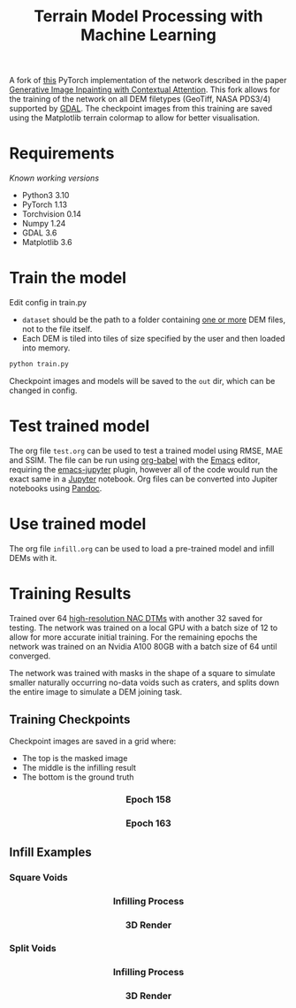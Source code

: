 #+title: Terrain Model Processing with Machine Learning

A fork of [[https://github.com/daa233/generative-inpainting-pytorch][this]] PyTorch implementation of the network described in the paper [[https://arxiv.org/abs/1801.07892][Generative Image Inpainting with Contextual Attention]].
This fork allows for the training of the network on all DEM filetypes (GeoTiff, NASA PDS3/4) supported by [[https://gdal.org/][GDAL]].
The checkpoint images from this training are saved using the Matplotlib terrain colormap to allow for better visualisation.

* Requirements
/Known working versions/

 - Python3 3.10
 - PyTorch 1.13
 - Torchvision 0.14
 - Numpy 1.24
 - GDAL 3.6
 - Matplotlib 3.6

* Train the model
Edit config in train.py
 - ~dataset~ should be the path to a folder containing _one or more_ DEM files, not to the file itself.
 - Each DEM is tiled into tiles of size specified by the user and then loaded into memory.

#+begin_src bash
python train.py
#+end_src

Checkpoint images and models will be saved to the =out= dir, which can be changed in config.

* Test trained model
The org file =test.org= can be used to test a trained model using RMSE, MAE and SSIM.
The file can be run using [[https://orgmode.org/worg/org-contrib/babel/][org-babel]] with the [[https://www.gnu.org/software/emacs/][Emacs]] editor, requiring the [[https://github.com/nnicandro/emacs-jupyter][emacs-jupyter]] plugin, however all of the code would run the exact same in a [[https://jupyter.org/][Jupyter]] notebook.
Org files can be converted into Jupiter notebooks using [[https://pandoc.org/][Pandoc]].

* Use trained model
The org file =infill.org= can be used to load a pre-trained model and infill DEMs with it.

* Training Results
Trained over 64 [[https://wms.lroc.asu.edu/lroc/rdr_product_select][high-resolution NAC DTMs]] with another 32 saved for testing.
The network was trained on a local GPU with a batch size of 12 to allow for more accurate initial training.
For the remaining epochs the network was trained on an Nvidia A100 80GB with a batch size of 64 until converged.

The network was trained with masks in the shape of a square to simulate smaller naturally occurring no-data voids such as craters, and splits down the entire image to simulate a DEM joining task.

** Training Checkpoints
Checkpoint images are saved in a grid where:
 - The top is the masked image
 - The middle is the infilling result
 - The bottom is the ground truth

#+html: <h3 align="center">Epoch 158</h3>
[[file:examples/158_dem.png]]

#+html: <h3 align="center">Epoch 163</h3>
[[file:examples/163_dem.png]]

** Infill Examples

*** Square Voids

#+html: <h3 align="center">Infilling Process</h3>
[[file:examples/50_fig_square.png]]


#+html: <h3 align="center">3D Render</h3>
[[file:examples/50_square.png]]

*** Split Voids

#+html: <h3 align="center">Infilling Process</h3>
[[file:examples/5_fig.png]]


#+html: <h3 align="center">3D Render</h3>
[[file:examples/5_split.png]]
